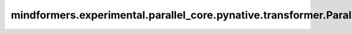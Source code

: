 mindformers.experimental.parallel_core.pynative.transformer.ParallelMLP
=============================================================================

.. py:class:: mindformers.experimental.parallel_core.pynative.transformer.ParallelMLP(config, is_expert=False)

    并行前馈模块实现。

    参数:
        - **config** (TransformerConfig) - transformer模型的config。
        - **is_expert** (bool) - 指定这个block是否是专家. 默认: ``False``。

    输入:
        - **hidden_states** (Tensor) - 一个形状为 :math:`(B, S, H)` 的张量。

    输出:
        - **output** (Tensor) - 一个形状为 :math:`(B, S, H)` 的张量。

    样例：

    .. note::
        .. include:: ./mindformers.experimental.parallel_core.pynative.comm_note.rst
